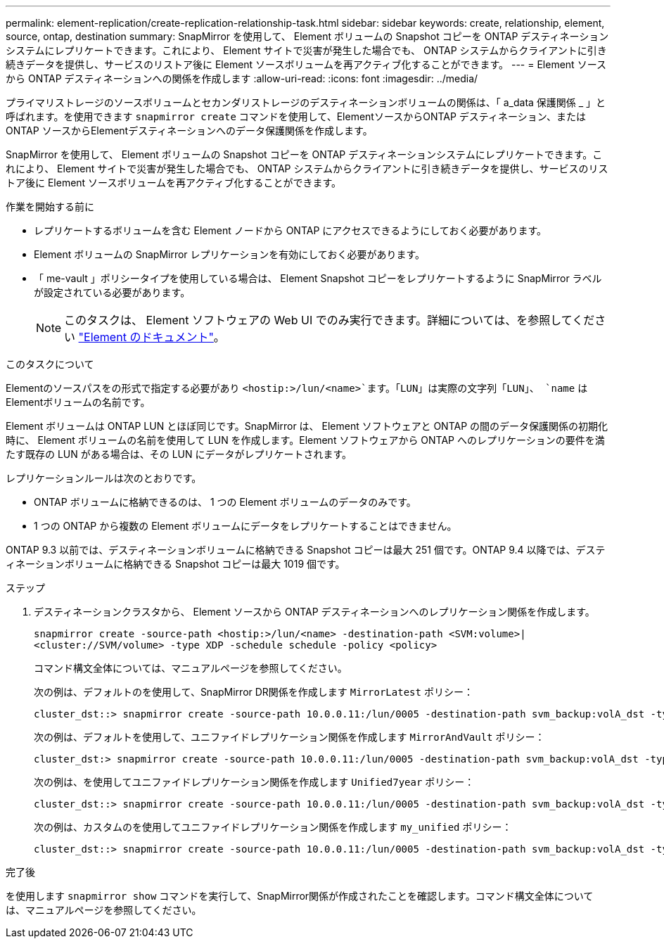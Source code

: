 ---
permalink: element-replication/create-replication-relationship-task.html 
sidebar: sidebar 
keywords: create, relationship, element, source, ontap, destination 
summary: SnapMirror を使用して、 Element ボリュームの Snapshot コピーを ONTAP デスティネーションシステムにレプリケートできます。これにより、 Element サイトで災害が発生した場合でも、 ONTAP システムからクライアントに引き続きデータを提供し、サービスのリストア後に Element ソースボリュームを再アクティブ化することができます。 
---
= Element ソースから ONTAP デスティネーションへの関係を作成します
:allow-uri-read: 
:icons: font
:imagesdir: ../media/


[role="lead"]
プライマリストレージのソースボリュームとセカンダリストレージのデスティネーションボリュームの関係は、「 a_data 保護関係 _ 」と呼ばれます。を使用できます `snapmirror create` コマンドを使用して、ElementソースからONTAP デスティネーション、またはONTAP ソースからElementデスティネーションへのデータ保護関係を作成します。

SnapMirror を使用して、 Element ボリュームの Snapshot コピーを ONTAP デスティネーションシステムにレプリケートできます。これにより、 Element サイトで災害が発生した場合でも、 ONTAP システムからクライアントに引き続きデータを提供し、サービスのリストア後に Element ソースボリュームを再アクティブ化することができます。

.作業を開始する前に
* レプリケートするボリュームを含む Element ノードから ONTAP にアクセスできるようにしておく必要があります。
* Element ボリュームの SnapMirror レプリケーションを有効にしておく必要があります。
* 「 me-vault 」ポリシータイプを使用している場合は、 Element Snapshot コピーをレプリケートするように SnapMirror ラベルが設定されている必要があります。
+
[NOTE]
====
このタスクは、 Element ソフトウェアの Web UI でのみ実行できます。詳細については、を参照してください https://docs.netapp.com/us-en/element-software/index.html["Element のドキュメント"]。

====


.このタスクについて
Elementのソースパスをの形式で指定する必要があり `<hostip:>/lun/<name>`ます。「LUN」は実際の文字列「LUN」、 `name` はElementボリュームの名前です。

Element ボリュームは ONTAP LUN とほぼ同じです。SnapMirror は、 Element ソフトウェアと ONTAP の間のデータ保護関係の初期化時に、 Element ボリュームの名前を使用して LUN を作成します。Element ソフトウェアから ONTAP へのレプリケーションの要件を満たす既存の LUN がある場合は、その LUN にデータがレプリケートされます。

レプリケーションルールは次のとおりです。

* ONTAP ボリュームに格納できるのは、 1 つの Element ボリュームのデータのみです。
* 1 つの ONTAP から複数の Element ボリュームにデータをレプリケートすることはできません。


ONTAP 9.3 以前では、デスティネーションボリュームに格納できる Snapshot コピーは最大 251 個です。ONTAP 9.4 以降では、デスティネーションボリュームに格納できる Snapshot コピーは最大 1019 個です。

.ステップ
. デスティネーションクラスタから、 Element ソースから ONTAP デスティネーションへのレプリケーション関係を作成します。
+
`snapmirror create -source-path <hostip:>/lun/<name> -destination-path <SVM:volume>|<cluster://SVM/volume> -type XDP -schedule schedule -policy <policy>`

+
コマンド構文全体については、マニュアルページを参照してください。

+
次の例は、デフォルトのを使用して、SnapMirror DR関係を作成します `MirrorLatest` ポリシー：

+
[listing]
----
cluster_dst::> snapmirror create -source-path 10.0.0.11:/lun/0005 -destination-path svm_backup:volA_dst -type XDP -schedule my_daily -policy MirrorLatest
----
+
次の例は、デフォルトを使用して、ユニファイドレプリケーション関係を作成します `MirrorAndVault` ポリシー：

+
[listing]
----
cluster_dst:> snapmirror create -source-path 10.0.0.11:/lun/0005 -destination-path svm_backup:volA_dst -type XDP -schedule my_daily -policy MirrorAndVault
----
+
次の例は、を使用してユニファイドレプリケーション関係を作成します `Unified7year` ポリシー：

+
[listing]
----
cluster_dst::> snapmirror create -source-path 10.0.0.11:/lun/0005 -destination-path svm_backup:volA_dst -type XDP -schedule my_daily -policy Unified7year
----
+
次の例は、カスタムのを使用してユニファイドレプリケーション関係を作成します `my_unified` ポリシー：

+
[listing]
----
cluster_dst::> snapmirror create -source-path 10.0.0.11:/lun/0005 -destination-path svm_backup:volA_dst -type XDP -schedule my_daily -policy my_unified
----


.完了後
を使用します `snapmirror show` コマンドを実行して、SnapMirror関係が作成されたことを確認します。コマンド構文全体については、マニュアルページを参照してください。
